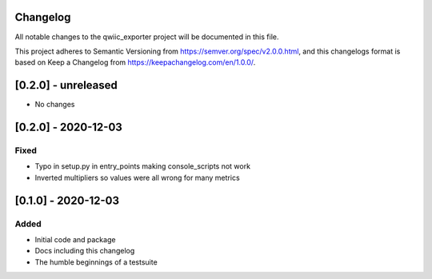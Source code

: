 Changelog
=========
All notable changes to the qwiic_exporter project will be documented in this file.

This project adheres to Semantic Versioning from https://semver.org/spec/v2.0.0.html, and
this changelogs format is based on Keep a Changelog from https://keepachangelog.com/en/1.0.0/.


[0.2.0] - unreleased
====================
- No changes


[0.2.0] - 2020-12-03
====================

Fixed
-----
- Typo in setup.py in entry_points making console_scripts not work
- Inverted multipliers so values were all wrong for many metrics


[0.1.0] - 2020-12-03
====================

Added
-----
- Initial code and package
- Docs including this changelog
- The humble beginnings of a testsuite
